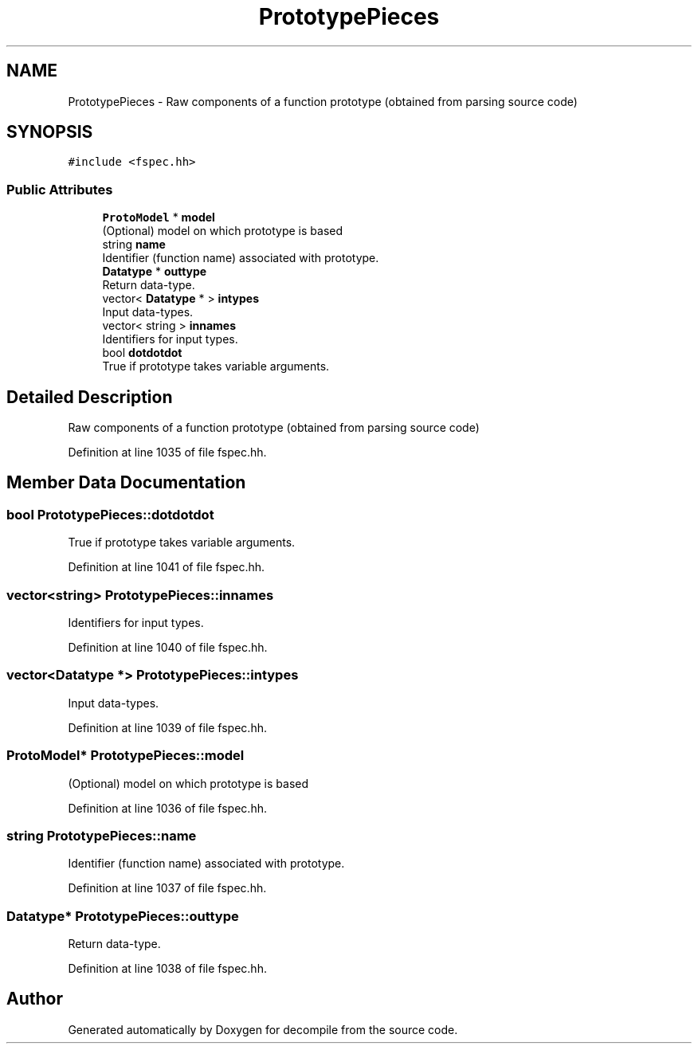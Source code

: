 .TH "PrototypePieces" 3 "Sun Apr 14 2019" "decompile" \" -*- nroff -*-
.ad l
.nh
.SH NAME
PrototypePieces \- Raw components of a function prototype (obtained from parsing source code)  

.SH SYNOPSIS
.br
.PP
.PP
\fC#include <fspec\&.hh>\fP
.SS "Public Attributes"

.in +1c
.ti -1c
.RI "\fBProtoModel\fP * \fBmodel\fP"
.br
.RI "(Optional) model on which prototype is based "
.ti -1c
.RI "string \fBname\fP"
.br
.RI "Identifier (function name) associated with prototype\&. "
.ti -1c
.RI "\fBDatatype\fP * \fBouttype\fP"
.br
.RI "Return data-type\&. "
.ti -1c
.RI "vector< \fBDatatype\fP * > \fBintypes\fP"
.br
.RI "Input data-types\&. "
.ti -1c
.RI "vector< string > \fBinnames\fP"
.br
.RI "Identifiers for input types\&. "
.ti -1c
.RI "bool \fBdotdotdot\fP"
.br
.RI "True if prototype takes variable arguments\&. "
.in -1c
.SH "Detailed Description"
.PP 
Raw components of a function prototype (obtained from parsing source code) 
.PP
Definition at line 1035 of file fspec\&.hh\&.
.SH "Member Data Documentation"
.PP 
.SS "bool PrototypePieces::dotdotdot"

.PP
True if prototype takes variable arguments\&. 
.PP
Definition at line 1041 of file fspec\&.hh\&.
.SS "vector<string> PrototypePieces::innames"

.PP
Identifiers for input types\&. 
.PP
Definition at line 1040 of file fspec\&.hh\&.
.SS "vector<\fBDatatype\fP *> PrototypePieces::intypes"

.PP
Input data-types\&. 
.PP
Definition at line 1039 of file fspec\&.hh\&.
.SS "\fBProtoModel\fP* PrototypePieces::model"

.PP
(Optional) model on which prototype is based 
.PP
Definition at line 1036 of file fspec\&.hh\&.
.SS "string PrototypePieces::name"

.PP
Identifier (function name) associated with prototype\&. 
.PP
Definition at line 1037 of file fspec\&.hh\&.
.SS "\fBDatatype\fP* PrototypePieces::outtype"

.PP
Return data-type\&. 
.PP
Definition at line 1038 of file fspec\&.hh\&.

.SH "Author"
.PP 
Generated automatically by Doxygen for decompile from the source code\&.
